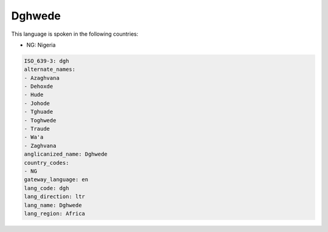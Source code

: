 .. _dgh:

Dghwede
=======

This language is spoken in the following countries:

* NG: Nigeria

.. code-block:: yaml

    ISO_639-3: dgh
    alternate_names:
    - Azaghvana
    - Dehoxde
    - Hude
    - Johode
    - Tghuade
    - Toghwede
    - Traude
    - Wa'a
    - Zaghvana
    anglicanized_name: Dghwede
    country_codes:
    - NG
    gateway_language: en
    lang_code: dgh
    lang_direction: ltr
    lang_name: Dghwede
    lang_region: Africa
    
